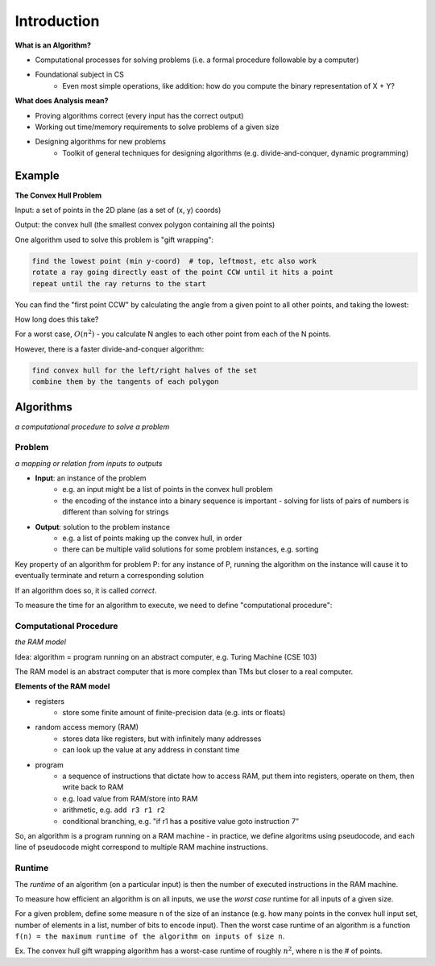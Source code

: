 Introduction
============

**What is an Algorithm?**

- Computational processes for solving problems (i.e. a formal procedure followable by a computer)
- Foundational subject in CS
    - Even most simple operations, like addition: how do you compute the binary representation of X + Y?

**What does Analysis mean?**

- Proving algorithms correct (every input has the correct output)
- Working out time/memory requirements to solve problems of a given size
- Designing algorithms for new problems
    - Toolkit of general techniques for designing algorithms (e.g. divide-and-conquer, dynamic programming)

Example
-------
**The Convex Hull Problem**

Input: a set of points in the 2D plane (as a set of (x, y) coords)

Output: the convex hull (the smallest convex polygon containing all the points)

.. image:: _static/intro1.png
    :width: 500

One algorithm used to solve this problem is "gift wrapping":

.. code-block:: py

    find the lowest point (min y-coord)  # top, leftmost, etc also work
    rotate a ray going directly east of the point CCW until it hits a point
    repeat until the ray returns to the start

.. image:: _static/intro2.png
    :width: 350

You can find the "first point CCW" by calculating the angle from a given point to all other points, and taking the
lowest:

.. image:: _static/intro3.png
    :width: 350

How long does this take?

For a worst case, :math:`O(n^2)` - you calculate N angles to each other point from each of the N points.

However, there is a faster divide-and-conquer algorithm:

.. code-block:: py

    find convex hull for the left/right halves of the set
    combine them by the tangents of each polygon

.. image:: _static/intro4.png
    :width: 500

Algorithms
----------
*a computational procedure to solve a problem*

Problem
^^^^^^^
*a mapping or relation from inputs to outputs*

- **Input**: an instance of the problem
    - e.g. an input might be a list of points in the convex hull problem
    - the encoding of the instance into a binary sequence is important - solving for lists of pairs of numbers is different than solving for strings
- **Output**: solution to the problem instance
    - e.g. a list of points making up the convex hull, in order
    - there can be multiple valid solutions for some problem instances, e.g. sorting

Key property of an algorithm for problem P: for any instance of P, running the algorithm on the instance
will cause it to eventually terminate and return a corresponding solution

If an algorithm does so, it is called *correct*.

To measure the time for an algorithm to execute, we need to define "computational procedure":

Computational Procedure
^^^^^^^^^^^^^^^^^^^^^^^
*the RAM model*

Idea: algorithm = program running on an abstract computer, e.g. Turing Machine (CSE 103)

The RAM model is an abstract computer that is more complex than TMs but closer to a real computer.

**Elements of the RAM model**

- registers
    - store some finite amount of finite-precision data (e.g. ints or floats)
- random access memory (RAM)
    - stores data like registers, but with infinitely many addresses
    - can look up the value at any address in constant time
- program
    - a sequence of instructions that dictate how to access RAM, put them into registers, operate on them, then write back to RAM
    - e.g. load value from RAM/store into RAM
    - arithmetic, e.g. ``add r3 r1 r2``
    - conditional branching, e.g. "if r1 has a positive value goto instruction 7"

.. image:: _static/intro5.png
    :width: 250

So, an algorithm is a program running on a RAM machine - in practice, we define algoritms using pseudocode, and
each line of pseudocode might correspond to multiple RAM machine instructions.

Runtime
^^^^^^^
The *runtime* of an algorithm (on a particular input) is then the number of executed instructions in the RAM machine.

To measure how efficient an algorithm is on all inputs, we use the *worst case* runtime for all inputs of a given size.

For a given problem, define some measure ``n`` of the size of an instance (e.g. how many points in the convex hull
input set, number of elements in a list, number of bits to encode input). Then the worst case runtime of an algorithm is
a function ``f(n) = the maximum runtime of the algorithm on inputs of size n``.

Ex. The convex hull gift wrapping algorithm has a worst-case runtime of roughly :math:`n^2`, where n is the # of
points.

